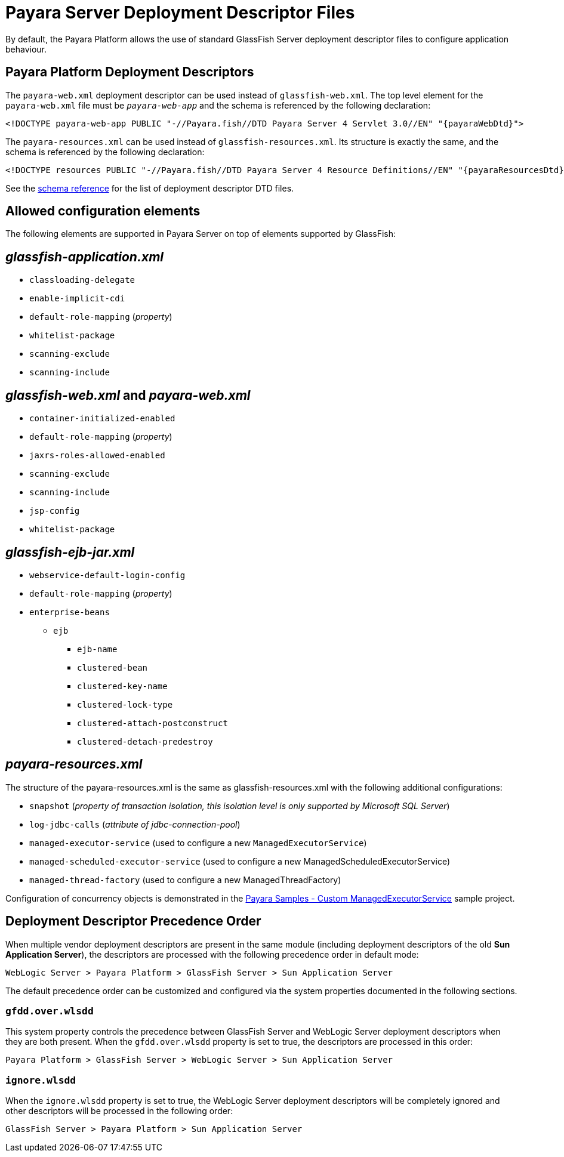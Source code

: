 [[overview]]
= Payara Server Deployment Descriptor Files

By default, the Payara Platform allows the use of standard GlassFish Server deployment descriptor files to configure application behaviour.

[[payara-web-info]]
== Payara Platform Deployment Descriptors

The `payara-web.xml` deployment descriptor can be used instead of `glassfish-web.xml`. The top level element for the `payara-web.xml` file must be `_payara-web-app_` and the schema is referenced by the following declaration:

[source,xml,subs=attributes+]
----
<!DOCTYPE payara-web-app PUBLIC "-//Payara.fish//DTD Payara Server 4 Servlet 3.0//EN" "{payaraWebDtd}">
----

The `payara-resources.xml` can be used instead of `glassfish-resources.xml`. Its structure is exactly the same, and the schema is referenced by the following declaration:

[source,xml,subs=attributes+]
----
<!DOCTYPE resources PUBLIC "-//Payara.fish//DTD Payara Server 4 Resource Definitions//EN" "{payaraResourcesDtd}">
----

See the xref:/Appendix/Schemas/Overview.adoc[schema reference] for the list of deployment descriptor DTD files.

== Allowed configuration elements

The following elements are supported in Payara Server on top of elements supported by GlassFish:

[[glassfish-application.xml]]
== _glassfish-application.xml_

* `classloading-delegate`
* `enable-implicit-cdi`
* `default-role-mapping` (_property_)
* `whitelist-package`
* `scanning-exclude`
* `scanning-include`

[[glassfish-web.xml]]
== _glassfish-web.xml_ and _payara-web.xml_

* `container-initialized-enabled`
* `default-role-mapping` (_property_)
* `jaxrs-roles-allowed-enabled`
* `scanning-exclude`
* `scanning-include`
* `jsp-config`
* `whitelist-package`

[[glassfish-ejb-jar.xml]]
== _glassfish-ejb-jar.xml_

* `webservice-default-login-config`
* `default-role-mapping` (_property_)
* `enterprise-beans`
** `ejb`
*** `ejb-name`
*** `clustered-bean`
*** `clustered-key-name`
*** `clustered-lock-type`
*** `clustered-attach-postconstruct`
*** `clustered-detach-predestroy`

[[payara-resources.xml]]
== _payara-resources.xml_

The structure of the payara-resources.xml is the same as glassfish-resources.xml with the following additional configurations:

* `snapshot` (_property of transaction isolation, this isolation level is only supported by Microsoft SQL Server_)
* `log-jdbc-calls` (_attribute of jdbc-connection-pool_)
* `managed-executor-service` (used to configure a new `ManagedExecutorService`)
* `managed-scheduled-executor-service` (used to configure a new ManagedScheduledExecutorService)
* `managed-thread-factory` (used to configure a new ManagedThreadFactory)

Configuration of concurrency objects is demonstrated in the https://github.com/payara/Payara/blob/master/appserver/tests/payara-samples/samples/resources/mes-in-payara-resources-example/src/main/webapp/WEB-INF/payara-resources.xml[Payara Samples - Custom ManagedExecutorService] sample project.

[[deployment-descriptor-precedence-order]]
== Deployment Descriptor Precedence Order

When multiple vendor deployment descriptors are present in the same module (including deployment descriptors of the old *Sun Application Server*), the descriptors are processed with the following precedence order in default mode:

----
WebLogic Server > Payara Platform > GlassFish Server > Sun Application Server
----

The default precedence order can be customized and configured via the system properties documented in the following sections.

[[gfdd-over-wlsdd]]
=== `gfdd.over.wlsdd`

This system property controls the precedence between GlassFish Server and WebLogic Server deployment descriptors when they are both present. When the `gfdd.over.wlsdd` property is set to true, the descriptors are processed in this order:

----
Payara Platform > GlassFish Server > WebLogic Server > Sun Application Server
----

[[ignore-wlsdd]]
=== `ignore.wlsdd`

When the `ignore.wlsdd` property is set to true, the WebLogic Server deployment descriptors will be completely ignored and other descriptors will be processed in the following order:

----
GlassFish Server > Payara Platform > Sun Application Server
----